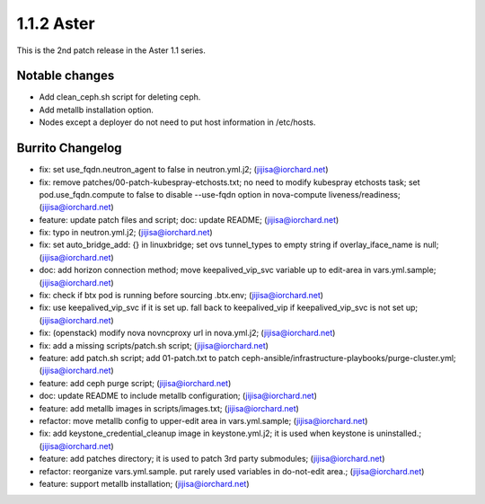 1.1.2 Aster
============

This is the 2nd patch release in the Aster 1.1 series.

Notable changes
----------------

* Add clean_ceph.sh script for deleting ceph.
* Add metallb installation option.
* Nodes except a deployer do not need to put host information in /etc/hosts.

Burrito Changelog
------------------

* fix: set use_fqdn.neutron_agent to false in neutron.yml.j2; (jijisa@iorchard.net)
* fix: remove patches/00-patch-kubespray-etchosts.txt; no need to modify kubespray etchosts task; set pod.use_fqdn.compute to false to disable --use-fqdn option in nova-compute liveness/readiness; (jijisa@iorchard.net)
* feature: update patch files and script; doc: update README; (jijisa@iorchard.net)
* fix: typo in neutron.yml.j2; (jijisa@iorchard.net)
* fix: set auto_bridge_add: {} in linuxbridge; set ovs tunnel_types to empty string if overlay_iface_name is null; (jijisa@iorchard.net)
* doc: add horizon connection method; move keepalived_vip_svc variable up to edit-area in vars.yml.sample; (jijisa@iorchard.net)
* fix: check if btx pod is running before sourcing .btx.env; (jijisa@iorchard.net)
* fix: use keepalived_vip_svc if it is set up. fall back to keepalived_vip if keepalived_vip_svc is not set up; (jijisa@iorchard.net)
* fix: (openstack) modify nova novncproxy url in nova.yml.j2; (jijisa@iorchard.net)
* fix: add a missing scripts/patch.sh script; (jijisa@iorchard.net)
* feature: add patch.sh script; add 01-patch.txt to patch ceph-ansible/infrastructure-playbooks/purge-cluster.yml; (jijisa@iorchard.net)
* feature: add ceph purge script; (jijisa@iorchard.net)
* doc: update README to include metallb configuration; (jijisa@iorchard.net)
* feature: add metallb images in scripts/images.txt; (jijisa@iorchard.net)
* refactor: move metallb config to upper-edit area in vars.yml.sample; (jijisa@iorchard.net)
* fix: add keystone_credential_cleanup image in keystone.yml.j2; it is used when keystone is uninstalled.; (jijisa@iorchard.net)
* feature: add patches directory; it is used to patch 3rd party submodules; (jijisa@iorchard.net)
* refactor: reorganize vars.yml.sample. put rarely used variables in do-not-edit area.; (jijisa@iorchard.net)
* feature: support metallb installation; (jijisa@iorchard.net)
